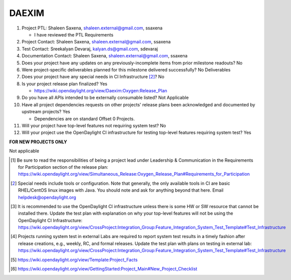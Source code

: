 ======
DAEXIM
======

1. Project PTL: Shaleen Saxena, shaleen.external@gmail.com, ssaxena

   - I have reviewed the PTL Requirements

2. Project Contact: Shaleen Saxena, shaleen.external@gmail.com, ssaxena

3. Test Contact: Sreekalyan Devaraj, kalyan.ds@gmail.com, sdevaraj

4. Documentation Contact: Shaleen Saxena, shaleen.external@gmail.com, ssaxena

5. Does your project have any updates on any previously-incomplete items from
   prior milestone readouts? No

6. Were project-specific deliverables planned for this milestone delivered
   successfully? No Deliverables

7. Does your project have any special needs in CI Infrastructure [2]_? No

8. Is your project release plan finalized? Yes

   - https://wiki.opendaylight.org/view/Daexim:Oxygen:Release_Plan

9. Do you have all APIs intended to be externally consumable listed? Not Applicable

10. Have all project dependencies requests on other projects' release plans
    been acknowledged and documented by upstream projects? Yes

    - Dependencies are on standard Offset 0 Projects.

11. Will your project have top-level features not requiring system test? No

12. Will your project use the OpenDaylight CI infrastructure for testing
    top-level features requiring system test? Yes

**FOR NEW PROJECTS ONLY**

Not applicable


.. [1] Be sure to read the responsibilities of being a project lead under
       Leadership & Communication in the Requirements for Participation section
       of the release plan:
       https://wiki.opendaylight.org/view/Simultaneous_Release:Oxygen_Release_Plan#Requirements_for_Participation
.. [2] Special needs include tools or configuration.  Note that generally, the
       only available tools in CI are basic RHEL/CentOS linux images with Java.
       You should note and ask for anything beyond that here.  Email
       helpdesk@opendaylight.org
.. [3] It is recommended to use the OpenDaylight CI infrastructure unless there
       is some HW or SW resource that cannot be installed there.  Update the
       test plan with explanation on why your top-level features will not be
       using the OpenDaylight CI Infrastructure:
       https://wiki.opendaylight.org/view/CrossProject:Integration_Group:Feature_Integration_System_Test_Template#Test_Infrastructure
.. [4] Projects running system test in external Labs are required to report
       system test results in a timely fashion after release creations, e.g.,
       weekly, RC, and formal releases.  Update the test plan with plans on
       testing in external lab:
       https://wiki.opendaylight.org/view/CrossProject:Integration_Group:Feature_Integration_System_Test_Template#Test_Infrastructure
.. [5] https://wiki.opendaylight.org/view/Template:Project_Facts
.. [6] https://wiki.opendaylight.org/view/GettingStarted:Project_Main#New_Project_Checklist
